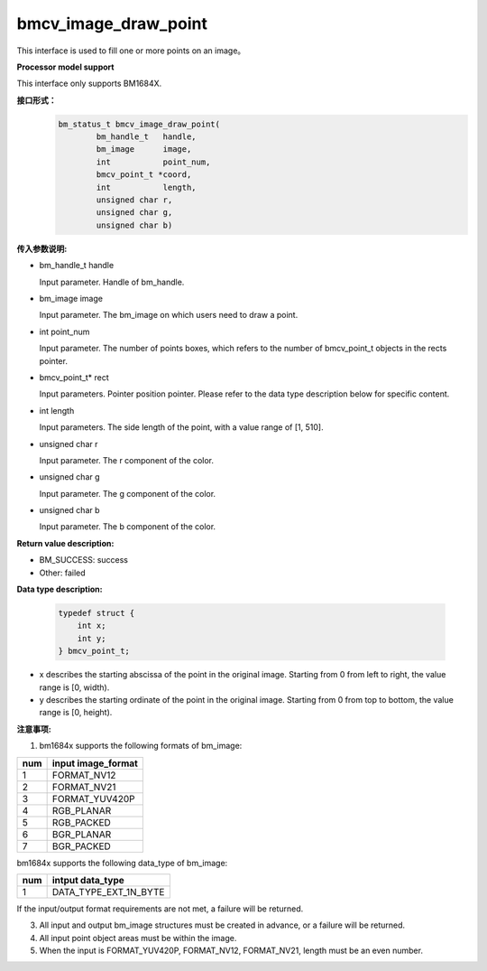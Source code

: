 bmcv_image_draw_point
=========================

This interface is used to fill one or more points on an image。


**Processor model support**

This interface only supports BM1684X.


**接口形式：**
    .. code-block:: c

        bm_status_t bmcv_image_draw_point(
                bm_handle_t   handle,
                bm_image      image,
                int           point_num,
                bmcv_point_t *coord,
                int           length,
                unsigned char r,
                unsigned char g,
                unsigned char b)


**传入参数说明:**

* bm_handle_t handle

  Input parameter. Handle of bm_handle.

* bm_image image

  Input parameter. The bm_image on which users need to draw a point.

* int point_num

  Input parameter. The number of points boxes, which refers to the number of bmcv_point_t objects in the rects pointer.

* bmcv_point_t\* rect

  Input parameters. Pointer position pointer. Please refer to the data type description below for specific content.

* int length

  Input parameters. The side length of the point, with a value range of [1, 510].

* unsigned char r

  Input parameter. The r component of the color.

* unsigned char g

  Input parameter. The g component of the color.

* unsigned char b

  Input parameter. The b component of the color.


**Return value description:**

* BM_SUCCESS: success

* Other: failed


**Data type description:**


    .. code-block:: c

        typedef struct {
            int x;
            int y;
        } bmcv_point_t;


* x describes the starting abscissa of the point in the original image. Starting from 0 from left to right, the value range is [0, width).

* y describes the starting ordinate of the point in the original image. Starting from 0 from top to bottom, the value range is [0, height).


**注意事项:**

1. bm1684x supports the following formats of bm_image:

+-----+-------------------------------+
| num | input image_format            |
+=====+===============================+
|  1  | FORMAT_NV12                   |
+-----+-------------------------------+
|  2  | FORMAT_NV21                   |
+-----+-------------------------------+
|  3  | FORMAT_YUV420P                |
+-----+-------------------------------+
|  4  | RGB_PLANAR                    |
+-----+-------------------------------+
|  5  | RGB_PACKED                    |
+-----+-------------------------------+
|  6  | BGR_PLANAR                    |
+-----+-------------------------------+
|  7  | BGR_PACKED                    |
+-----+-------------------------------+

bm1684x supports the following data_type of bm_image:

+-----+-------------------------------+
| num | intput data_type              |
+=====+===============================+
|  1  | DATA_TYPE_EXT_1N_BYTE         |
+-----+-------------------------------+

If the input/output format requirements are not met, a failure will be returned.

3. All input and output bm_image structures must be created in advance, or a failure will be returned.

4. All input point object areas must be within the image.

5. When the input is FORMAT_YUV420P, FORMAT_NV12, FORMAT_NV21, length must be an even number.
